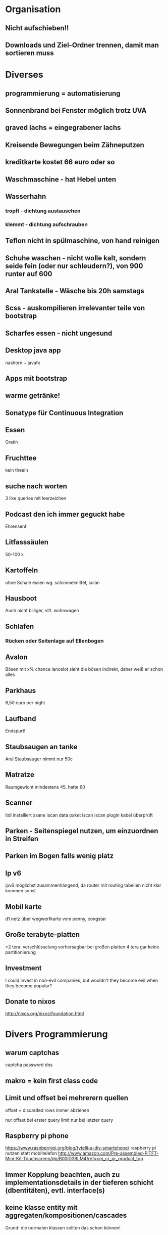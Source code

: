 * Organisation
** Nicht aufschieben!!
** Downloads und Ziel-Ordner trennen, damit man sortieren muss
* Diverses
** programmierung = automatisierung
** Sonnenbrand bei Fenster möglich trotz UVA
** graved lachs = eingegrabener lachs
** Kreisende Bewegungen beim Zähneputzen
** kreditkarte kostet 66 euro oder so
** Waschmaschine - hat Hebel unten
** Wasserhahn 
*** tropft - dichtung austauschen
*** klemmt - dichtung aufschrauben
** Teflon nicht in spülmaschine, von hand reinigen
** Schuhe waschen - nicht wolle kalt, sondern seide fein (oder nur schleudern?), von 900 runter auf 600
** Aral Tankstelle - Wäsche bis 20h samstags
** Scss - auskompilieren irrelevanter teile von bootstrap
** Scharfes essen - nicht ungesund
** Desktop java app
   nashorn + javafx
** Apps mit bootstrap
** warme getränke!
** Sonatype für Continuous Integration
** Essen
   Gratin
** Fruchttee
   kein theein
** suche nach worten
3 like queries mit leerzeichen
** Podcast den ich immer geguckt habe
   Ehrensenf
** Litfasssäulen
   50-100 k
** Kartoffeln
   ohne Schale essen wg. schimmelmittel, solan
** Hausboot
   Auch nicht billiger, vllt. wohnwagen
** Schlafen
*** Rücken oder Seitenlage auf Ellenbogen
** Avalon
   Bösen mit x% chance
   lancelot sieht die bösen indirekt, daher weiß er schon alles
** Parkhaus
   8,50 euro per night
** Laufband
   Endspurt!
** Staubsaugen an tanke
   Aral Staubsauger nimmt nur 50c
** Matratze
   Raumgewicht mindestens 45, hatte 60
** Scanner
   ltdl installiert
   xsane
   iscan data paket
   iscan
   iscan plugin
   kabel überprüft
** Parken - Seitenspiegel nutzen, um einzuordnen in Streifen
** Parken im Bogen falls wenig platz
** Ip v6
ipv6 möglichst zusammenhängend, da router mit routing tabellen nicht klar kommen sonst
** Mobil karte
d1 netz über wegwerfkarte vom penny, congstar
** Große terabyte-platten
>2 tera: verschlüsselung vorhersagbar
bei großen platten 4 tera gar keine partitionierung
** Investment
   I could invest in non-evil companies, but wouldn't they become evil when they become popular?
** Donate to nixos
http://nixos.org/nixos/foundation.html
* Divers Programmierung
** warum captchas
captcha password dos
** makro = kein first class code
** Limit und offset bei mehrerern quellen
   offset = discarded rows
   immer abziehen

   nur offset bei erster query
   limit nur bei letzter query
** Raspberry pi phone
https://www.raspberrypi.org/blog/tytelli-a-diy-smartphone/
raspberry pi nutzen statt mobiltelefon
http://www.amazon.com/Pre-assembled-PiTFT-Mini-Kit-Touchscreen/dp/B00ID39LM4/ref=cm_cr_pr_product_top
** Immer Kopplung beachten, auch zu implementationsdetails in der tieferen schicht (dbentitäten), evtl. interface(s)
** keine klasse entity mit aggregaten/kompositionen/cascades
Grund: die normalen klassen sollten das schon können!
* html
** image kann inline existieren, wie bei pdf
* XML
** browser namespaces
https://developer.mozilla.org/en-US/docs/Web/SVG/Namespaces_Crash_Course
* Docs generieren
** Sphinx
* Apache
nginx besser als apache, nur mit event worker gut
* APT
bei problemen mit apt deinstallieren

* Bugtracker
Asana
* Pagerank
** google optimierung - sitemap, meta tag description nutzen, meta tag no index > robots, da auch on the fly interpretiert bei discovery, impressum nicht überall verlinken

** meta tag no index > robots, impressum nicht folgen, keywords gibt es nicht mehr
** Sitemap.xml
** Immer verlinken (alte Seite zu neuer)
** Nicht zuviel verlinken
* Selenium
http://www.qaautomation.net/?p=263
* Browser
** <meta name="robots" content="noindex, nofollow"/>
** multipart
nur in firefox zu sehen
** ./ aktuelle seite
** favicons: cache im .config/chromium/default/favion* löschen und browser neustarten
** Schließen = Session close 
* Gnumeric
** Use it for excel over LibreOffice
* Refactoring
** Methode mit weniger Parametern! In neuen Typ!
* Make
** -include is an optional include
* Http
** CORS
   options request annehmen
   accept header setzen
* Perl
** use... not found : hash bang is not first line
* PHP
** docker
https://tristan.lins.io/ docker setup mehrere php versionen
** in php unter ubuntu muss kein loadModule sein, dafür gibt es die conf.d usw. ordner. Verwende a2enmod
** laufen lassen
mpm_prefork auch mit 5.6

a2enmod für php version
php.ini anpassen für include path
ppa hinzufügen
in php unter ubuntu muss kein loadModule sein, dafür gibt es die conf.d usw. ordner. Verwende a2enmod
mods-enabled/php5.6.conf anpassen (damit in home verzeichnis ausgeführt)
** symphony hat ein gutes entity modell, nur wenig code zur validierung
** processwire
many2many rückwärts, foreign keys?

http://modules.processwire.com/modules/version-control/
caches

*** schlecht
gast legt entität(en) an
kopieren
auslesen

* XSS
load javascript
* C
** const kann durch casts ignoriert werden, ist nur warnung?
** * turn a pointer into a value, & turns a value into a pointer
** call by reference als programmierer der methode
entweder 

void test(int x){
  x = x * 2;
}

void test(int *x){
 (*x) = (*x) *2;
}

oder (nur c++)
void test (int& x){
  x = x * 2;
}

Der Typ ist der gleiche ("int"), nur die Semantik ist anders...
** char, as numbers signed char -127 to 127, unsigned char 0 255
** void pointers can point to an address of any type
** shared object files so ...
** idris und postgres: libncursesw.so.5: cannot open shared object file: No such file or directory
** terminating nul char nurbei strings
** asterisk on the right because of int *a, b (b no pointer)
** statically linked files smaller (less information what needed)
* Adobe
** pdf checkbox geht nicht
exclgroup name
* Javascript 
** seite neu laden = window.location = ...
** window close event
window.setInterval(function() {if (win" + i+".closed

** Compilieren nach Javascript - binär inkompatibel?
** Noscript idee
Entweder werbung und inhalt gleichzeitig nachladen
Oder die inhaltsserver variieren von server1 bis 20 damit noscript nicht funzt
* Design
** Keine Tabellen in Tabellen, lieber Tabelle = Zeile
* Tests
** Datenbank
   mock-test datensatz einfügen, testen, transaktion failen lassen
* Re-frame
** reactions anstelle von (get-in @db [:items]) 
(reaction (get-in @db [:some :path :to :items]))
und dann (reaction (sort-by @sort-attr @items))

Dies ist günstiger

(register-sub
 :sorted-items             ;; the query id
 (fn [db [_]]
   (let [items      (reaction (get-in @db [:some :path :to :items]))]  ;; reaction #1
         sort-attr  (reaction (get-in @db [:sort-by]))]                ;; reaction #2
       (reaction (sort-by @sort-attr @items)))))    

** dispatching events
* Ascii
ascii http://ascii.cl/
* Zahlen rechtsbündig
* Rest
** rich hickeys bookshelf 
http://www.amazon.com/gp/product/0201432943?ref_=cm_lmf_img_17 jvm spec - sehr technisch
https://www.amazon.com/Java-Reflection-Action-In/dp/1932394184/ref=cm_lmf_tit_16 java refl in action - jetzt nicht so bahnbrechend
http://www.amazon.com/gp/product/069111966X?ref_=cm_lmf_img_38 how to solve it - wohl auch nicht so bahnbrechend?
** postman extension in chrome
header: Content-Type application/json 
send json raw
** Debugging: achte auf slashes, logging anstellen
** json zwischen [ und { leerzeichen
* Andere Programmiersprachen
** Apl/J
ist nett, aber concise ist nicht alles und haskell...
** Python
pydatalog, arbeitet aber scheinbar in memory
** Picolisp
+Klassenname
{1} externes symbol, wie für DB
(put *DB 'a 1)
Alexander Burger
** Shell
Navigation mit ort='/home/markus/...' (keine spaces, darf scheinbar kein ~ enthalten)
cd $ort
** Typescript:
Definitelytyped
** Idris
*** package installation
idris --verbose --install sqlite.ipkg
*** packages are installed under
~/.cabal/share/x86_64-linux-ghc-7.10.1
*** several packages as dependency:
idris SQLiteTest.idr -o SQLiteTest -p sqlite -p effects
*** "type inference" with _
*** unique type - referrable only once
*** with als view
*** run führt aus
*** universe for dsl
*** helper return datatype for avl tree (key/value store)
*** case works when getting dependently typed results
*** Eager
*** Monads, MonadPlus, Effects, Applicative Functor, Idiom Brackets
m_app : Maybe (a -> b) -> Maybe a -> Maybe b
m_app (Just f) (Just a) = Just (f a)
m_app _ _ = Nothing
Using this, we can write an alternative m_add which uses this alternative notion of function application,
with explicit calls to m_app:
m_add' : Maybe Int -> Maybe Int -> Maybe Int
m_add' x y = m_app (m_app (Just (+)) x) y

Man beachte - (Just (+))

Anders geschrieben

m_add' : Maybe Int -> Maybe Int -> Maybe Int
m_add' x y = [| x + y |]
** Prolog/Erlang
Schlecht an Prolog - Transaktionen
Gut - Algorithmen (nur für algos?)

http://stackoverflow.com/questions/4084427/how-to-create-a-fact-in-swi-prolog
emacs.
assert
retract
dynamic(not/1).

Nett, aber mit Idris kann ich state machines ebenso implementieren
http://www.swi-prolog.org/pldoc/doc_for?object=section(%27packages/pengines.html%27)
Erlang hat auch global state...
prolog db rechenintensiv
** Factor
Ist nett, aber letzten Endes hat man dann doch wieder sehr viel Code
Löst das Problem "Was ist der Typ von diesem Programm?" auch nicht wirklich
Der globale State "Stack" ist nicht das Problem, aber er könnte besser organisiert sein (bspw. als Map).
Siehe auch: objektorientiertes forth

factor database access, structured data, maps 
http://concatenative.org/wiki/view/Factor/DB

http://www.drdobbs.com/architecture-and-design/cat-a-functional-stack-based-little-lang/207200779
https://groups.google.com/forum/#!forum/catlanguage
http://lambda-the-ultimate.org/node/4448
** Frege
   bei datenbanken - paragdigm mismatch, ich müsste erst hibernate klassen erstellen, dann diese referenzieren usw. redundanz
   better libs than haskell (?)
   pures sql mit yesql
** Shen
*** type system is powerful, but may not always be reliable (fast, ???)
** kotlin
debug binincompat downside kotlin 
** Scala
*** interop
https://github.com/travisbrown/scala-java-interop/tree/master/src/main/java/demo
*** schlecht: scala cryptische symbole, viele arten dinge zu schreiben
*** with für multiple inheritance und vererbung für eine einzige instanz
*** companion object für implicit conversion
*** lift scheint besser... http://stackoverflow.com/questions/12424617/comparing-lift-with-play2
*** scala tutorial - unnötig kompliziert ohne semikolons, implicits, collections...
*** hat quotations
*** caseclasses für pattern matching
*** implicit sowohl bei parameter als auch bei ursprüngl. wert
*** def für funktionen, geht auch val?
** F# Fsharp
Hat quotations
Schlecht:
Null
Objektorientierung/Vererbung
** Ocaml
*** Schlecht: mutable, vererbung 
*** static duck typing = object system
*** zitat bei twitter: ocsigen is no pleasure
*** opam - benötigt mkpkg und opam switch 4.02.3
yaourt -R ocamlfind
*** tilde = named parameters
*** could not build ocamlfind m4...
** ;; um in utop zu evaluieren
** Scheme
*** Eine Continuation aufzurufen ignoriert den restlichen stack
   bspw. (+ 1 (frozen 'a)) aus on lisp
   In der Hinsicht ist scheme nicht pure
** Forth
*** see zeigt definition des programms
** postpone um sachen später zu (re?)definieren
** locals mit {a b }
** CL
*** dotted pair
'(foo . (bar . nil)) = (foo bar)
'(foo . bar) = (foo . bar)

dotted pairs sind sprichwörtlich paare
listen können auch tripel etc. sein (wie oben)
*** macros sind ein bisschen wie includes bezüglich namespaces
*** paket verwenden
(use-package :foolib)
*** buch
http://www.gigamonkeys.com/book/programming-in-the-large-packages-and-symbols.html
*** ql getstarted:
http://xach.livejournal.com/278047.html?thread=674335
 (load "~/quicklisp/setup.lisp")
(quickproject:make-project #p"~/git/lisp/StockCL" :depends-on '(drakma postmodern restas))

*** rlwrap
*** plists wie maps in clojure getf '(:key value :key2 value2)
*** setq setquoted
   heißt so wegen (setq x 1), normalerweise würde x evaluiert
*** gensym - nested instances of macros
*** operators like do are implicitly in a block of name nil
*** labels für local function binding
*** &body wie &rest, nur anders beim pretty print
*** call/cc selbst definieren, aber nicht genauso
*** egal
   push
   let*
   labels /flet
   macrolet
** FPGA
*** Unnötig lowlevel...
** Fay
keine Typeclasses
** Datalog
*** Pydatalog
nur halb implementiert
*** Cascalog - eher für lesenden zugriff, keine sql inserts
*** Alternativen
Redis - Overkill?
Prolog - Transkaktionen?
Picolisp - nett, aber für production? 
--> Haskell
** Ceylon
*** Hat noch nichtmal Pattern-Matching
*** ceylon - gar nicht so schlecht, tree types, union types, inference, metaprogramming,  more powerful switch/case... , nutzt nur keiner
** Racket
*** call-with-transaction,
*** ändern:
 (struct-copy foo somefoo [param 4]))
*** feld-zugriff:
namedesstructs-namedesfelds
*** Curried (define ((cut a) b))
*** named parameters #:
*** stepper
*** highlighting in ide
*** return several
*** repl in ide
** Erlang
*** variablen groß, atome klein
*** receive nutzt pattern matching, rekursion nötig
** Rust
*** unnötig kompliziert und brauche ich nicht
*** keine repl???
*** Value types heißt auf den stack
   That is what the & means in &str. Literal strings are automatically represented as a pointer, but under normal circumstances things will start their life as a value, and to pass them as a pointer you will need to prepend them with &. For example, let's pass the Tm object to the say_something function:

What would happen if we just did say_something("Hello", t);, and change the argument's type to t: time::Tm? The value t will be "moved" into the function, and will no longer be available outside of it. Since say_something("Goodbye", t); is called after, it will throw an error. Read Pointers to learn more.

Even in a language which is pass by value, i will be 5 at the comment. You see, because the argument x is a pointer, we do send a copy over to foo, but because it points at a memory location, which we then assign to, the original value is still changed. This pattern is called pass-reference-by-value. Tricky!
*** memory
 let x = Box::new(5);

{
    int *x;
    x = (int *)malloc(sizeof(int));
    *x = 5;

    // stuff happens

    free(x);
}
** Smalltalk
Syntax irgendwie nicht so schön...
Imperativ
** CSS
*** inherit, um die vererbung von umgebenden elementen zum kind zu priorisieren
*** css sticky
*** media print query für ausdruck layout
*** wenn man lokal mit floats arbeiten will: clear
*** span kann auch style display block!
*** relativer parent, absolutes child
* Betriebssystem-Themen
** cinnamon
http://unix.stackexchange.com/questions/57311/how-do-i-change-the-number-of-available-workspaces-in-cinnamon?newreg=fc4a64a3c98a4f74ac729d2d39b51658#
** find . -name "my_pattern"
** asterisk
gemeinschaft telefon
telefonie
** active directory 
unterteilt in domänen
** virtualisierung
kvm qemu proxmox
** wget für seiten mirror
** grep
cat gebieterlpdirektalt | grep -o -P  '.{0,90}Ulmen.{0,90}' 

grep -B 10 10 zeilen davor
** maus unsichtbar -> ausloggen
** windows loopback mit npcap oder ntcap
** löschen mit shift+entf
** ntlm für auth unter windows
** power status
/sys/class/power_supply/BAT1/capacity
** wlan
scheinbar 1,6,11 am besten
nachbarkanäle werden eh genutzt
** sprachen lernen
duolingo, perroquet
** auf anderen rechner per teamviewer
** statt wget httrack
** windows
*** windows hat etc/host
** find -name "*.rej"
** Encoding
cat -vet für unsichtbare zeichen
** Vimperator
K, gt	:	Go one tab right (nextTab)
J, gT	:	Go one tab left (previousTab)
g0	:	Go to the first tab (firstTab)
g$	:	Go to the last tab (lastTab)
t	:	Create new tab (createTab)
yt	:	Duplicate current tab (duplicateTab)
x	:	Close current tab (removeTab)
X	:	Restore closed tab (restoreTab)
** groups
Add an Existing User to a Group

Next we’ll add a user to the group, using this syntax:

usermod -a -G <groupname> username
** LUKS
mkfs.ext4 /dev/sdd1
e2label /dev/sdd1 usbbackup
cryptsetup -v luksFormat /dev/sdd1

** partitionen mit label!
** Raspi
eigenes smartphone mit gsm, batterie, tft, ...
oder openmoko kaufen/http://www.openphoenux.org/, http://neo900.org/stuff/cccamp15/lightningtalk.mp4
- besser selbst herstellen, damit wieder ersetzbar
http://www.ebay.de/sch/i.html?_nkw=mimo%20720s&clk_rvr_id=904170636370&adpos=1t3&treatment_id=7&crlp=95005046468_917&MT_ID=43&device=c&rlsatarget=kwd-28341579033&keyword=mimo+720s&geo_id=33421&poi=&crdt=0
https://www.kickstarter.com/projects/seeed/rephone-kit-worlds-first-open-source-and-modular-p?ref=nav_search
casing für raspberry
evtl. cardbord, local cnc,  or 3dprint online
*** installation
http://archlinuxarm.org/platforms/armv6/raspberry-pi

*** motorola lapdock
- lapdock
- hdmi kabel mit adapter
- usb kabel mit adapter
- stromanschluss von motorola
*** raspberry/arduino gsm
https://www.cooking-hacks.com/documentation/tutorials/gprs-gsm-quadband-module-arduino-raspberry-pi-tutorial-sim-900/
http://www.amazon.com/Pre-assembled-PiTFT-Mini-Kit-Touchscreen/dp/B00ID39LM4/ref=cm_cr_pr_product_top

AT070TN92 V.5
Touchscreen
http://www.forum-raspberrypi.de/Thread-projektvorstellung-7-touchscreen-an-raspberry-pi
http://www.directupload.net/file/d/3481/2svpulxy_jpg.htm
*** touchscreen
http://www.instructables.com/id/Wall-Mounted-SqueezePlayer-with-Raspberry-Pi/step2/Audio-and-Video-Setup/
um-720s raspberry arch
http://archlinuxarm.org/forum/viewtopic.php?f=31&t=5175

** all icons broken
reinstall gnome-icons-theme
** sql
*** inserts
insert into ... select ...

*** größe von tabellen
SELECT sum(round(((data_length + index_length) / 1024 / 1024 / 1024), 2)) as "Size in GB" FROM information_schema.TABLES WHERE table_schema = "hesfinderjahr3"

*** explain sql

** sqlite
*** es gibt einen pointer auf das statement, das mutiert wird (parameter)
*** immer error codes lesen...
*** parameter setzen durch bind*
*** jede menge boilerplate prozeduren
** shell
*** ~ tilde expansion
** Top mit shift m für memory verbrauch speicher
** Sudo
*** kein sudo apt verwenden, sonst u.u. kein proxy mehr oder so
** Nixos
*** still waiting for ... after 5 seconds
nix-env --option binary-caches-parallel-connections 10 -i
*** update
update: 
nixos-rebuild switch --upgrade

evtl.
nix-channel --update
nixos-rebuild switch

-j 1
*** haskell/idris
nix-shell --run idris
nix-env -f "<nixpkgs>" -iA
                 haskellPackages.idris

nix-env -f "<nixpkgs>" -qaP -A haskellPackages

https://nixos.org/nixpkgs/manual/#users-guide-to-the-haskell-infrastructure

-f ‘<nixpkgs>’ gets ‘nixpkgs=/path/…’ from your $NIX_PATH points
        ‘nix-env’ tool directly to a nixpkgs repo, so you do not need to use
        nixos.pkgs. or nixpkgs. prefix (depends on channel).  [09:34]
(More in nix-env’s man page.)
 cool, thanks, so is <nixpkgs> some kind of nix expression or
       built in ?
 <nixpkgs> is a file

‘nix-instantiate --eval --expr "<nixpkgs>"’  [09:37]
 so <nixpkgs> evaluates to the $NIX_PATH

 You don’t need to use it. If ‘nixos.pkgs.’ does not work for you then
        you are using ‘nixpkgs’ channel and should use ‘nixpkgs.’ prefix.

nix-env -qaP -A nixos.pkgs.haskellPackages    
*** find out channel
    as root
    nix-channel --list | grep nixos

*** 15.06 und haskell
http://stackoverflow.com/questions/29033580/how-do-i-use-the-new-haskell-ng-infrastructure-on-nixos
*** eigene pakete
http://nixos.org/nixpkgs/manual/#chap-quick-start
*** clone
https://nixos.org/wiki/Contributing_to_nixpkgs
export NIXPKGS=/path/to/clone/of/nixpkgs

Hmm, I tried that same file by the recommended download link (with auto-choosing the best mirror), but the speed seems equally slow. http://www.eclipse.org/downloads/download.php?r=1&nf=1&file=/eclipse/downloads/drops4/R-4.4-201406061215/eclipse-SDK-4.4-linux-gtk-x86_64.tar.gz
*** calculate hash
nix-hash --type sha256 Idris-dev 
*** oracle java
nix-prefetch-url --type sha256 file:///home/markus/jdk-8u45-linux-x64.tar.gz
** gpg
*** Stick zum mitnehmen https://twitter.com/Yubico
** eclipse
*** exception
java.lang.ClassNotFoundException: org.springframework.web.context.ContextLoaderListener,Classpath falsch, bitte von portal kopieren oder so,Kann auch falsche Dependency Version haben in pom oder .settings/wst common component
*** deploy pfad änderbar
*** terminate and relaunch
*** The archive: which is referenced by the classpath, does not exist.
Verzeichnis/Projekt ganz entfernen
Debug-> Debug configurations -> classpath -> add external jars e.g.
bootstrap or tomcat-juli
*** optional not from google
import com.google.common.base.Optional
preferences -> type filter
*** only show problems that are relevant, also do not confuse error log with problems tab
triangle -> show -> errors warnings on project
*** @home
    marketplace nachinstallieren (zertifikat ankreuzen!!)
    egit nachinstallieren
    repository in git view hinzufügen
    counterclockwise aus marketplace
    http://www.frege-lang.org/fregide/
*** Code autocompletion
http://stackoverflow.com/questions/6202223/auto-code-completion-on-eclipse
Simply write .abcdefghijklmnopqrstuvwxyz in Auto activation triggers
for Java field, in Java/Editor/Content Assist (Window->Preferences).

Vorher stand da .
*** Cleanup imports: Ctrl-Shift-O : organize imports
bei mir Ctrl-Shift-I
** neo
   falls komische zeichen kommen, ist capslock aktiv - rückgängig per shift und caps
   
   oder setxkbmap de neo -option
   und dann xmodmap .Xmodmap
    
** github
   anonyme mail adresse möglich: 
   MarkusBarthlen@users.noreply.github.com
** Suchen
   nautilus
** fullscreen f11
** yacy
   /nix/store/254xxwmqvz2hbwl7x8ncv5ghs83pwx15-oraclejdk-8uxx/
   modify hashbang to
   /run/current-system/sw/bin/sh
   and 
   JAVA="/run/current-system/sw/bin/java"
   
   go to localhost:8090

   chromium
   http://localhost:8090/yacysearch.html?query=%s&verify=ifexist&contentdom=text&nav=location%2Chosts%2Cauthors%2Cnamespace%2Ctopics%2Cfiletype%2Cprotocol%2Clanguage&startRecord=0&indexof=off&meanCount=5&resource=global&prefermaskfilter=&maximumRecords=10
** duckduckgo
   \banana = Wikipedia for banana
   ! schwarzenegger = first result oder \schwarzenegger
** google feeling lucky for chromium
http://www.google.com/search?q=%s&btnI=Im+Feeling+Lucky
** panel right click: only show tasks from current desktop
** yakuake
   configure triangle lower right corner

   close, new ändern

   profiles edit profile color transparency

   desktop effects benötigt

** twitter
*** view favorites
    click on your own name
*** search: shen from:Bodil
** searchengine
   duckduckgo
** KDE
*** Dolphin - show hidden files shortcut: Alt+.
*** add launcher:
    rechtsklick auf existierendes launcher icon
*** remove 
apt-get remove plasma*
** dmesg -T : human readable time
** mysqldump
mysqldump -hkermit -ubarthlen -pd1ena,dnPvC352 20150501_chamaeleon_hesfinder > hesfindermay.sql

** postgres
run as root:

createuser markus
createdb dbname
psql -d dbname
ALTER USER markus WITH PASSWORD '1234';

arch - spezielle postgres config, damit nicht immer upgegraded wird
systemctl start postgresql.service
*** yesod
https://github.com/yesodweb/yesod-scaffold/blob/master/setup.sh
sudo -u postgres psql <<EOF
CREATE USER "PROJECTNAME_LOWER" password 'PROJECTNAME';
CREATE DATABASE "PROJECTNAME_LOWER_test" OWNER "PROJECTNAME";
EOF
*** starten
postgres -D /var/lib/postgres/data/
createdb facts
*** jdbc - use tcp/ip for communication
*** libpg - helper commands to evaluate results
*** listen command with postgres-simple in haskell enables you to write triggers in haskell
** Linux
*** nach reboot
markus@lambda ~ (git)-[master] % ip addr
1: lo: <LOOPBACK,UP,LOWER_UP> mtu 65536 qdisc noqueue state UNKNOWN group default 
    link/loopback 00:00:00:00:00:00 brd 00:00:00:00:00:00
    inet 127.0.0.1/8 scope host lo
       valid_lft forever preferred_lft forever
    inet6 ::1/128 scope host 
       valid_lft forever preferred_lft forever
2: enp2s0: <NO-CARRIER,BROADCAST,MULTICAST,UP> mtu 1500 qdisc fq_codel state DOWN group default qlen 1000
    link/ether d4:3d:7e:3c:93:4c brd ff:ff:ff:ff:ff:ff
    inet6 fe80::7b80:539:57dc:81/64 scope link tentative 
       valid_lft forever preferred_lft forever
3: wlp0s29u1u4: <BROADCAST,MULTICAST,UP,LOWER_UP> mtu 1500 qdisc fq_codel state UP group default qlen 1000
    link/ether 00:c0:ca:7b:ee:18 brd ff:ff:ff:ff:ff:ff
    inet 192.168.2.103/24 brd 192.168.2.255 scope global wlp0s29u1u4
       valid_lft forever preferred_lft forever
    inet6 2003:50:aa05:4b96:3d01:ff98:6f6b:2795/64 scope global noprefixroute dynamic 
       valid_lft 14372sec preferred_lft 1772sec
    inet6 fe80::58e0:818e:68d2:f4da/64 scope link 
       valid_lft forever preferred_lft forever

*** loginctl session-status c2
*** anderer user
sudo su - username
*** jps
*** Speicherverbrauch: top und dann < mehrfach
*** Desktop
Unity kann nur schwer windowbuttons rechts
kaum platz für arbeitesplätze

Gnome hat mehrere balken
KDE genauso
*** Arch news
https://www.archlinux.org/news/
** Mysql
*** verschlüsselung kostet 3% performance
*** decimal
http://stackoverflow.com/questions/4834390/how-to-use-mysql-decimal
*** fulltext
http://dba.stackexchange.com/questions/21118/why-full-text-search-returns-less-rows-than-like
http://dba.stackexchange.com/questions/33185/indexing-a-longtext-field?newreg=06a9532cc96a435e8e6ff4c1b64c3dca
*** match against
registerFunction("match", new SQLFunctionTemplate(BooleanType.INSTANCE, "match(?1) against (?2 in boolean mode)"));
match(" + binaryDataColumn + ",'" + StringUtils.join(words, " ") + "') > 0 

JpaCriteriaBuilder cb = (JpaCriteriaBuilder) cb;

    List<String> args = new ArrayList();args.add("Keyword");

    Expression<Boolean> expr= cb.fromExpression(
       cb.toExpression(
         cb.function("", String.class, table.get(Table_.te
xt1), table.get(Table_.text2)) 
       )                          
       .sql("MATCH ? AGAINST (?)", args)
     );

    query.where(expr);
*** starten - service lautet bei arch mysqld
*** Bei startup wird der start der autoincrement neu berechnet
*** Workbench suchbox
*** mysql keine transaktionalen schema änderungen
** Arch
*** arch pkgbuild findet man unter "source files"
*** besser als aur
yaourt -S purescript-bin
*** aur
Installing packages

Installing packages from the AUR is a relatively simple process. Essentially:
Acquire the tarball which contains the PKGBUILD and possibly other required files, like systemd-units and patches (but often not the actual code).
Extract the tarball (preferably in a folder set aside just for builds from the AUR) with tar -xvf foo.tar.gz.
Run makepkg in the directory where the files are saved (makepkg -s will automatically resolve dependencies with pacman). This will download the code, compile it and pack it.
Look for a README file in src/, as it might contain information needed later on.
Install the resulting package with pacman:
*** pacman -Syu
** xmonad

guake = scratchpad

control shift j tausche windows

c p program
c l expand
c h less
c j 
  k
  tab
** sicherheit
identitäts-diebstahl bei key diebstahl
** intellij
*** deploy app
setup tomcat, including paths (linker baum)
add war exploded module
run
*** org mode not useful, only syntax highlighting
*** Folders not showing
You need to create a java module even if you do not program in java...
*** xmonad
Make it work - IntelliJ IDEA and Linux (Xmonad)
IntelliJ (and few other Java programs) has a problem with window not appearing or being frozen. Simple solution:
$ wmname LG3D
More info:
https://bbs.archlinux.org/viewtopic.php?id=142063 which suggest export _JAVA_AWT_WM_NONREPARENTING=1
https://code.google.com/p/android/issues/detail?id=57675
Posted by Pawel at 14:50 
Email This
BlogThis!
Share to Twitter
Share to Facebook
Share to Pinterest
Labels: Android Studio, IntelliJ, Java, Xmonad
* Objektorientiert Programmieren
Shortcuts müssen erreichbar sein bei Swing (daher zusätzlich zu
Popupmenü ein Menü)
** Statische Methoden in Objeckt verschieben
* Upgrade
** apt.conf, ftp http https proxy abschalten
** updaten
** siehe release notes
* Backup
  rsync -avP
  sda5 root
  sda1 boot
  sda6 var
  sda8 home

* Vibram
** Waschen kalt 30 grad ohne schleudern:
Spülstopp wolle, kalt
* Alibaba
** minimale bestellmenge oben mitte links unter produkte/lieferant tab
http://german.alibaba.com/catalogs?selectedTab=product&categoryId=pid702&attributes=48-679&moq=0,1
http://german.alibaba.com/catalogs?selectedTab=product&categoryId=pid711001&attributes=493-633,19031-100012339&moq=0,1
** PC Hardware Software
*** Festplatten
* Regex
** für suchen in openoffice wird auch gruppierung mit () und $1 etc. unterstützt
** ?:
noncapturing group
** not
[^\\]
* Cron
cronmaker.com
* Access
Herkunft: Berichte oder Formulare

SELECT DISTINCT MSysObjects.Name
FROM MSysQueries INNER JOIN MSysObjects ON MSysQueries.ObjectId=MSysObjects.Id
WHERE (((MSysQueries.Name1) Like "*Farben*"))

** debug step through f8
** subformulare - selektieren, denn das quadrat oben links zeigt nur abfrage, die man durch rechts klicken (...) erreicht
** mein access
Option Compare Database
Option Explicit
'Purpose:   Search your database (tables, queries, forms, reports)
'           to find where a particular field name is used.
'Release:   April 2007 (a work in progress.)
'Documentation: http://allenbrowne.com/ser-73.html
'Author:    Allen Browne    (allen@allenbrowne.com)
'Versions:  Requires Access 2000 and later.
'           For Access 2000, you will need to remove this from the end of several lines:
'                   , WindowMode:=acHidden

'Usage examples
'==============
' To find where InvoiceID is used in Report1:
'           ? FindField("InvoiceID", "Report1")
' To find where ClientID is used in all forms and reports:
'           ? FindField("ClientID",,ffoForm + ffoReport)
' To find anywhere EventDate is used:
'           ? FindField("EntryDate")

'Summary
'=======
' Tables    Searches the Name and Caption of the fields, and the Filter and OrderBy of the table.
' Queries:  Searches the Name, SourceName, and Caption of fields; Filter and OrderBy of query.
' Forms:    Searches Name, ControlSource, Caption of controls,
'               and LinkMasterFields/LinkChildFields of subform controls
' Reports:  Searches Name, ControlSoruce, Caption of controls, Control Source of Group Levels,
'               and LinkMasterFields/LinkChildFields of subreport controls

'Notes
'=====
' When you type a SQL statement into the RecordSource of a form/report, or the RowSource
'           of a combo/listbox, Access creates a saved query with a name prefixed with ~sq_.
' With reports, click Ok if notified the report was set up for another printer.
'Does not search RecordSource of form/report, nor RowSource of combo/list box.
'Does not handle renamed fields that might be under the control of Name AutoCorrect.
'Does not handle query parameters (which are not fields.)

'Bitfield constants: their sum indicates which types of object to search.
Public Enum FindFieldObject
    ffoTable = 1        'Search table fields.
    ffoQuery = 2        'Search query fields.
    ffoForm = 4         'Search form controls and properties.
    ffoReport = 8       'Search report controls, properties, and group levels.
    ffoAll = 15         'Search all (tables, queries, forms, and reports.)
End Enum

Public Function FindField(strFieldName As String, _
    Optional strObjectName As String, _
    Optional iObjectTypes As FindFieldObject = ffoAll, _
    Optional bExactMatchOnly As Boolean) As Long
On Error GoTo Err_Handler
    'Purpose:   Search the current database for where a field name is used. MAIN FUNCTION.
    'Arguments: strFieldName:    the field name to find (or part of field name.)
    '           strObjectName:   Leave blank to search all objects. Only named object if entered.
    '           iObjectTypes:  determines what objects to search for. Sum of the types you want.
    '           bExactMatchOnly: not matched with wildcards if this is True.
    'Return:    Number of matches found.
    '           List of items in the Immediate Window (Ctrl+G.)
    'Usage:     To search tables and queries for a field named Inactive:
    '               Call FindField("Inactive", ffoTable + ffoQuery)
    Dim db As DAO.Database          'This database
    Dim tdf As DAO.TableDef         'Each table
    Dim qdf As DAO.QueryDef         'Each query
    Dim accObj As AccessObject      'Each form/report.
    Dim strDoc As String            'Name of form/report.
    Dim strText2Match As String     'strFieldName with wildcards.
    Dim bLeaveOpen As Boolean       'Flag to leave the form/report open if it was already open.
    Dim lngKt As Long               'Count of matches.
    
    'Initialize
    Set db = CurrentDb()
    If bExactMatchOnly Then
        strText2Match = strFieldName
    Else
        strText2Match = "*" & strFieldName & "*"
    End If
    
    'Search Tables
'    If (iObjectTypes And ffoTable) <> 0 Then
'        If strObjectName <> vbNullString Then
'            'Just one table (if it exists)
'            If ObjectExists(db.TableDefs, strObjectName) Then
'                Set tdf = db.TableDefs(strObjectName)
'                lngKt = lngKt + FindInTableQuery(tdf, strText2Match)
'            End If
'        Else
'            'All tables
'            For Each tdf In db.TableDefs
'                lngKt = lngKt + FindInTableQuery(tdf, strText2Match)
'            Next
'        End If
'    End If
    
    'Search Queries
'    If (iObjectTypes And ffoQuery) <> 0 Then
'        If strObjectName <> vbNullString Then
'            'Just one query (if it exists)
'            If ObjectExists(db.QueryDefs, strObjectName) Then
'                Set qdf = db.QueryDefs(strObjectName)
'                lngKt = lngKt + FindInTableQuery(qdf, strText2Match)
'            End If
'        Else
'            'All queries
'            For Each qdf In db.QueryDefs
'                lngKt = lngKt + FindInTableQuery(qdf, strText2Match)
'            Next
'        End If
'    End If

    'Search Forms.
    If (iObjectTypes And ffoForm) <> 0 Then
        If strObjectName <> vbNullString Then
            'Just one form (if it exists)
            If ObjectExists(CurrentProject.AllForms, strObjectName) Then
                Set accObj = CurrentProject.AllForms(strObjectName)
                strDoc = accObj.Name
                bLeaveOpen = accObj.IsLoaded
                DoCmd.OpenForm strDoc, acDesign, WindowMode:=acHidden
                'Search
                lngKt = lngKt + FindInFormReport(Forms(strDoc), strText2Match)
                'Close unless already open.
                If Not bLeaveOpen Then
                    DoCmd.Close acForm, strDoc, acSaveNo
                End If
            End If
        Else
            'All forms
            For Each accObj In CurrentProject.AllForms
                strDoc = accObj.Name
                bLeaveOpen = accObj.IsLoaded
                DoCmd.OpenForm strDoc, acDesign, WindowMode:=acHidden
                'Search
                lngKt = lngKt + FindInFormReport(Forms(strDoc), strText2Match)
                'Close unless already open.
                If Not bLeaveOpen Then
                    DoCmd.Close acForm, strDoc, acSaveNo
                End If
            Next
        End If
    End If
    
    'Search Reports.
'    If (iObjectTypes And ffoReport) <> 0 Then
'        If strObjectName <> vbNullString Then
'            'Just one report (if it exists)
'            If ObjectExists(CurrentProject.AllReports, strObjectName) Then
'                Set accObj = CurrentProject.AllReports(strObjectName)
'                strDoc = accObj.Name
'                bLeaveOpen = accObj.IsLoaded
'                DoCmd.OpenReport strDoc, acDesign, WindowMode:=acHidden
'                'Search
'                lngKt = lngKt + FindInFormReport(Reports(strDoc), strText2Match)
'                'Check the Group Levels as well.
'                lngKt = lngKt + FindInGroupLevel(Reports(strDoc), strText2Match)
'                'Close unless already open.
'                If Not bLeaveOpen Then
'                    DoCmd.Close acReport, strDoc, acSaveNo
'                End If
'            End If
'        Else
'            'All reports
'            For Each accObj In CurrentProject.AllReports
'                strDoc = accObj.Name
'                bLeaveOpen = accObj.IsLoaded
'                DoCmd.OpenReport strDoc, acDesign, WindowMode:=acHidden
'                'Search
'                lngKt = lngKt + FindInFormReport(Reports(strDoc), strText2Match)
'                'Check the Group Levels as well.
'                lngKt = lngKt + FindInGroupLevel(Reports(strDoc), strText2Match)
'                'Close unless already open.
'                If Not bLeaveOpen Then
'                    DoCmd.Close acReport, strDoc, acSaveNo
'                End If
'            Next
'        End If
'    End If

Exit_Handler:
    FindField = lngKt
    'Clean up
    Set accObj = Nothing
    Set qdf = Nothing
    Set tdf = Nothing
    Set db = Nothing
    Exit Function

Err_Handler:
    MsgBox "Error " & Err.number & ": " & Err.Description, vbExclamation, "FindField"
    Resume Exit_Handler
End Function

Private Function FindInTableQuery(obj As Object, strText2Match As String) As Long
On Error GoTo Err_Handler
    'Purpose:   Find fields where the Name, SourceField, or Caption matches the string.
    'Arguments: obj = the TableDef or QueryDef to search.
    '           strText2Match is the text to search for, including any wildcards.
    'Return:    Count of matches listed.
    Dim fld As DAO.Field
    Dim lngKt As Long
    
    For Each fld In obj.Fields
        'Search the name
        If fld.Name Like strText2Match Then
            Debug.Print obj.Name & "." & fld.Name
            lngKt = lngKt + 1&
        'Search the SourceField (for aliased query fields.)
        ElseIf fld.SourceField Like strText2Match Then
            Debug.Print obj.Name & "." & fld.Name & ".SourceField: " & fld.SourceField
            lngKt = lngKt + 1&
        'Search the Caption.
        ElseIf HasProperty(fld, "Caption") Then
            If fld.Properties("Caption") Like strText2Match Then
                Debug.Print obj.Name & "." & fld.Name
                lngKt = lngKt + 1&
            End If
        End If
    Next
    Set fld = Nothing
    
    'Search the Filter and OrderBy properties too.
    lngKt = lngKt + FindInProperty(obj, "Filter", strText2Match)
    lngKt = lngKt + FindInProperty(obj, "OrderBy", strText2Match)

Exit_Handler:
    FindInTableQuery = lngKt
    Exit Function

Err_Handler:
    MsgBox "Error " & Err.number & ": " & Err.Description, vbExclamation, "FindInTableQuery"
    Resume Exit_Handler
End Function

Private Function FindInFormReport(obj As Object, strText2Match As String) As Long
On Error GoTo Err_Handler
    'Purpose:   Search for controls where the Name, Control Source, or Caption matches the string.
    'Arguments: obj = a reference to the form or report.
    '           strText2Match is the text to search for, including any wildcards.
    'Return:    Count of matches listed.
    Dim ctl As Control      'Each control on the form/report.
    Dim lngKt As Long       'Count of matches.

    For Each ctl In obj.Controls
        'Search the name
        If ctl.Name Like strText2Match Then
            Debug.Print obj.Name & "." & ctl.Name & " (" & ControlTypeName(ctl.ControlType) & ")"
            lngKt = lngKt + 1&
        'LinkMasterFields/LinkChildFields for subform/subreport.
        ElseIf ctl.ControlType = acSubform Then
            If ctl.LinkMasterFields Like strText2Match Then
                Debug.Print obj.Name & "." & ctl.Name & ".LinkMasterFields: " & ctl.LinkMasterFields
                lngKt = lngKt + 1&
            End If
            If ctl.LinkChildFields Like strText2Match Then
                Debug.Print obj.Name & "." & ctl.Name & ".LinkChildFields: " & ctl.LinkChildFields
                lngKt = lngKt + 1&
            End If
        'Search the Control Source
        ElseIf HasProperty(ctl, "ControlSource") Then
            If ctl.Properties("ControlSource") Like strText2Match Then
                Debug.Print obj.Name & "." & ctl.Name & ".ControlSource: " & ctl.ControlSource
                lngKt = lngKt + 1&
            End If
        'Search the caption (less any hotkey.)
        ElseIf HasProperty(ctl, "Caption") Then
            If ctl.Caption Like Replace(strText2Match, "&", vbNullString) Then
                Debug.Print obj.Name & "." & ctl.Name & ".Caption: " & ctl.Caption
                lngKt = lngKt + 1&
            End If
        End If
    Next
    
    'Search the Filter and OrderBy properties too.
    lngKt = lngKt + FindInProperty(obj, "Filter", strText2Match)
    lngKt = lngKt + FindInProperty(obj, "OrderBy", strText2Match)
    
Exit_Handler:
    FindInFormReport = lngKt
    Set ctl = Nothing
    Exit Function

Err_Handler:
    MsgBox "Error " & Err.number & ": " & Err.Description, vbExclamation, "FindInFormReport"
    Resume Exit_Handler
End Function

Private Function FindInProperty(obj As Object, strPropName As String, strText2Match As String) As Long
On Error GoTo Err_Handler
    'Purpose:   Search the Filter an OrderBy properties of the object for the string.
    'Arguments: obj           = a reference to TableDef, QueryDef, Form, or Report.
    '           strPropName   = name of property to search, e.g. "Filter" or "OrderBy".
    '           strText2Match = the text to search for, including any wildcards.
    'Return:    1 if found; 0 if not.
    
    If obj.Properties(strPropName) Like strText2Match Then
        Debug.Print obj.Name & "." & strPropName & ": " & obj.Properties(strPropName)
        FindInProperty = 1&
    End If
    
Exit_Handler:
    Exit Function

Err_Handler:
    Select Case Err.number
    Case 438&, 3270&                'Property doesn't apply; Property not found.
        'do nothing
    Case Else
        MsgBox "Error " & Err.number & ": " & Err.Description, vbExclamation, ".FindInProperty"
    End Select
    Resume Exit_Handler
End Function

Private Function FindInGroupLevel(rpt As Report, strText2Match As String) As Long
On Error GoTo Err_Handler
    'Purpose:   Search the Control Source of each Group Level of a report.
    'Arguments: rpt = a reference to the report.
    '           strText2Match is the text to search for, including any wildcards.
    'Return:    Count of matches listed.
    'Note:      Assumes the report is open.
    Dim i As Integer        'Loop controller (group levels.)
    Dim lngKt As Long       'Count of matches
    
    Do      'Loop will terminate by error when there are no more group levels.
        If rpt.GroupLevel(i).ControlSource Like strText2Match Then
            Debug.Print rpt.Name & ".GroupLevel(" & i & "): " & rpt.GroupLevel(i).ControlSource
            lngKt = lngKt + 1&
        End If
        i = i + 1
    Loop
    
Exit_Handler:
    FindInGroupLevel = lngKt
    Exit Function

Err_Handler:
    If Err.number <> 2464& Then     'No more group levels.
        MsgBox "Error " & Err.number & ": " & Err.Description, vbExclamation, "FindInGroupLevel()"
    End If
    Resume Exit_Handler
End Function

Public Function ObjectExists(obj As Object, strObjectName As String) As Boolean
    'Purpose:   Return True if the named object exists.
    'Examples:  If ObjectExists(CurrentDb.TableDefs, "Table1") Then
    '           If ObjectExists(CurrentProject.AllForms, "Form1") Then
    Dim varDummy As Variant
    On Error Resume Next
    varDummy = obj.Item(strObjectName).Name
    ObjectExists = (Err.number = 0&)
End Function

Public Function ControlTypeName(lngControlType As AcControlType) As String
On Error GoTo Err_Handler
    'Purpose:   Return the name of the ControlType.
    'Argument:  A Long Integer that is one of the acControlType constants.
    'Return:    A string describing the type of control.
    'Note:      The ControlType is a Byte, but the constants are Long.
    Dim strReturn As String

    Select Case lngControlType
        Case acBoundObjectFrame: strReturn = "Bound Object Frame"
        Case acCheckBox: strReturn = "Check Box"
        Case acComboBox: strReturn = "Combo Box"
        Case acCommandButton: strReturn = "Command Button"
        Case acCustomControl: strReturn = "Custom Control"
        Case acImage: strReturn = "Image"
        Case acLabel: strReturn = "Label"
        Case acLine: strReturn = "Line"
        Case acListBox: strReturn = "List Box"
        Case acObjectFrame: strReturn = "Object Frame"
        Case acOptionButton: strReturn = "Object Button"
        Case acOptionGroup: strReturn = "Option Group"
        Case acPage: strReturn = "Page (of Tab)"
        Case acPageBreak: strReturn = "Page Break"
        Case acRectangle: strReturn = "Rectangle"
        Case acSubform: strReturn = "Subform/Subrport"
        Case acTabCtl: strReturn = "Tab Control"
        Case acTextBox: strReturn = "Text Box"
        Case acToggleButton: strReturn = "Toggle Button"
        Case Else: strReturn = "Unknown: type" & lngControlType
    End Select
    
    ControlTypeName = strReturn

Exit_Handler:
    Exit Function

Err_Handler:
    MsgBox "Error " & Err.number & ": " & Err.Description, vbExclamation, "ControlTypeName()"
    Resume Exit_Handler
End Function

Public Function HasProperty(obj As Object, strPropName As String) As Boolean
    'Purpose:   Return true if the object has the property.
    Dim varDummy As Variant
    
    On Error Resume Next
    varDummy = obj.Properties(strPropName)
    HasProperty = (Err.number = 0)
End Function

Public Function FindTest()
    Debug.Print FindField("Rolladenfarbe", , ffoForm)
End Function
** suche:
   kontextmenü - definition
   ctrl+s  verschiedene scopes
   buntes icon objekt irgendwas
* Etikettenprinter
** thermodirekt statt thermotransfer
* Iphone
** Icloud für backups
* Literate Programming
literate programming - beliebige organisation von source code
literate programming -> was du wirklich willst ist eine bessere programmiersprache
probleme: debugging, refactoring
Lösung: orgbabel
* Nbsp
_ als nonbreaking space angezeigt

* mail
double opt in immer
* rdp
wirft raus, proxmox nicht
* facebook
Datenschutzerklärung
* windows 10 weitere programme
klick auf pfeil nach unten für graphische tastatur
* Chrome
** http://stackoverflow.com/questions/12212504/automatically-open-chrome-developer-tools-when-new-tab-new-window-is-opened
* Mobile
** chrome device modification
* CSS
** display style flex
** Content zentrieren mit margin 0 auto (braucht width angabe!), randfarbe kommt von html css background und kind hat dann keinen
** Image mit span alignen = display style ändern (für spanähnlich), vertical align
** relative fontgröße mit 1.2em oder 120%, sonts 8pt etc.
etwa 
		span {
		   font-size: 100%;
		}

** absolut positionieren in relativem div, evtl. display:inline-block setzen
** float bezieht sich ebenfalls auf den parent ähnlich wie position absolute
* Memory
JConsole

-XX:+HeapDumpOnOutOfMemoryError


-Xms1024m -Xmx1024m -XX:+HeapDumpOnOutOfMemoryError

* Thunderbird
schlüsselwort anhang
** falls schnellsuche fehlt, button betätigen oben links
** neuer filter
Menubar Einstellungen ---
Filter
** als wichtig markieren etc.
1 oder 4 eingeben bei markierter mail
* Login
** passwort login problem : beim anmelden habe ich capslock
* Todos
super wie alt behandeln
alt-shift-backspace 
swap alt and ctrl




* Touchpad
xinput list
xinput set-prop 12 "Device Enabled" 0
